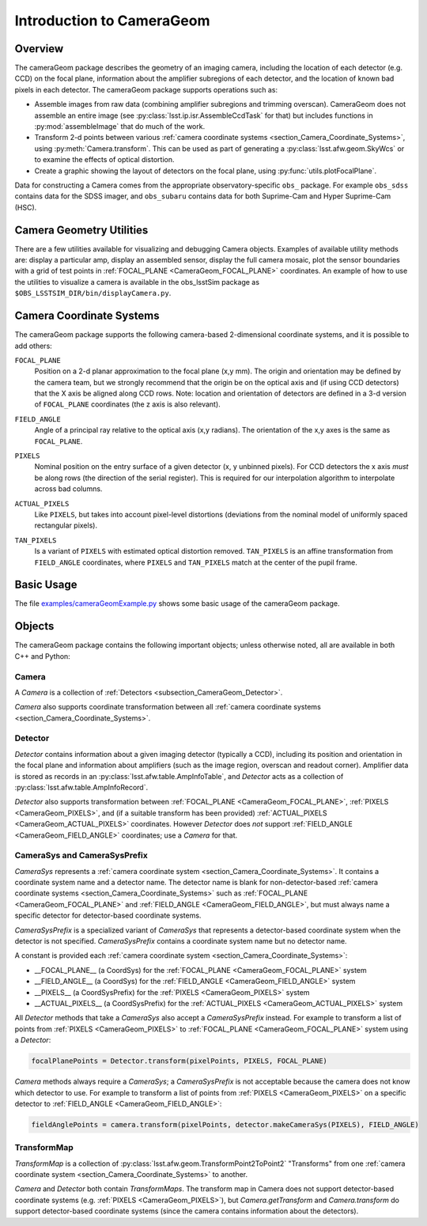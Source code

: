 ##########################
Introduction to CameraGeom
##########################

.. py:currentmodule:: lsst.afw.cameraGeom

.. _section_CameraGeom_Overview:

Overview
========

The cameraGeom package describes the geometry of an imaging camera, including the location of each detector (e.g. CCD) on the focal plane, information about the amplifier subregions of each detector, and the location of known bad pixels in each detector.
The cameraGeom package supports operations such as:

* Assemble images from raw data (combining amplifier subregions and trimming overscan).
  CameraGeom does not assemble an entire image (see :py:class:`lsst.ip.isr.AssembleCcdTask` for that) but includes functions in :py:mod:`assembleImage` that do much of the work.
* Transform 2-d points between various :ref:`camera coordinate systems <section_Camera_Coordinate_Systems>`,
  using :py:meth:`Camera.transform`.
  This can be used as part of generating a :py:class:`lsst.afw.geom.SkyWcs` or to examine the effects of optical distortion.
* Create a graphic showing the layout of detectors on the focal plane, using :py:func:`utils.plotFocalPlane`.

Data for constructing a Camera comes from the appropriate observatory-specific ``obs_`` package. For example ``obs_sdss`` contains data for the SDSS imager, and ``obs_subaru`` contains data for both Suprime-Cam and Hyper Suprime-Cam (HSC).

.. _section_Camera_Geometry_Utilities:

Camera Geometry Utilities
=========================

There are a few utilities available for visualizing and debugging Camera objects.
Examples of available utility methods are: display a particular amp, display an assembled sensor, display the full camera mosaic, plot the sensor boundaries with a grid of test points in :ref:`FOCAL_PLANE <CameraGeom_FOCAL_PLANE>` coordinates.
An example of how to use the utilities to visualize a camera is available in the obs_lsstSim package as ``$OBS_LSSTSIM_DIR/bin/displayCamera.py``.

.. _section_Camera_Coordinate_Systems:

Camera Coordinate Systems
=========================

.. TODO: Convert these blocks to links to the docstrings of the constants in CameraSys (which currently lives in doxygen), once we have the ability to connect this doc to our C++ docs..

The cameraGeom package supports the following camera-based 2-dimensional coordinate systems, and it is possible to add others:

.. _CameraGeom_FOCAL_PLANE:

``FOCAL_PLANE``
  Position on a 2-d planar approximation to the focal plane (x,y mm).
  The origin and orientation may be defined by the camera team, but we strongly recommend that the origin be on the optical axis and (if using CCD detectors) that the X axis be aligned along CCD rows.
  Note: location and orientation of detectors are defined in a 3-d version of ``FOCAL_PLANE`` coordinates
  (the z axis is also relevant).

.. _CameraGeom_FIELD_ANGLE:

``FIELD_ANGLE``
  Angle of a principal ray relative to the optical axis (x,y radians).
  The orientation of the x,y axes is the same as ``FOCAL_PLANE``.

.. _CameraGeom_PIXELS:

``PIXELS``
  Nominal position on the entry surface of a given detector (x, y unbinned pixels).
  For CCD detectors the x axis *must* be along rows (the direction of the serial register).
  This is required for our interpolation algorithm to interpolate across bad columns.

.. _CameraGeom_ACTUAL_PIXELS:

``ACTUAL_PIXELS``
  Like ``PIXELS``, but takes into account pixel-level distortions (deviations from the nominal model of uniformly spaced rectangular pixels).

.. _CameraGeom_TAN_PIXELS:

``TAN_PIXELS``
  Is a variant of ``PIXELS`` with estimated optical distortion removed.
  ``TAN_PIXELS`` is an affine transformation from ``FIELD_ANGLE`` coordinates, where ``PIXELS`` and ``TAN_PIXELS`` match at the center of the pupil frame.

.. _section_CameraGeom_Basic_Usage:

Basic Usage
===========

The file `examples/cameraGeomExample.py <https://github.com/lsst/afw/blob/master/examples/cameraGeomExample.py>`_ shows some basic usage of the cameraGeom package.

.. _section_CameraGeom_Objects:

Objects
=======

The cameraGeom package contains the following important objects; unless otherwise noted, all are available in both C++ and Python:

.. _subsection_CameraGeom_Camera:

Camera
------

A `Camera` is a collection of :ref:`Detectors <subsection_CameraGeom_Detector>`.

`Camera` also supports coordinate transformation between all :ref:`camera coordinate systems <section_Camera_Coordinate_Systems>`.

.. _subsection_CameraGeom_Detector:

Detector
--------

`Detector` contains information about a given imaging detector (typically a CCD), including its position and orientation in the focal plane and information about amplifiers (such as the image region, overscan and readout corner).
Amplifier data is stored as records in an :py:class:`lsst.afw.table.AmpInfoTable`, and `Detector` acts as a collection of :py:class:`lsst.afw.table.AmpInfoRecord`.

`Detector` also supports transformation between :ref:`FOCAL_PLANE <CameraGeom_FOCAL_PLANE>`, :ref:`PIXELS <CameraGeom_PIXELS>`, and (if a suitable transform has been provided) :ref:`ACTUAL_PIXELS <CameraGeom_ACTUAL_PIXELS>` coordinates.
However `Detector` does *not* support :ref:`FIELD_ANGLE <CameraGeom_FIELD_ANGLE>` coordinates; use a `Camera` for that.

.. _subsection_CameraGeom_CameraSys_and_CameraSysPrefix:

CameraSys and CameraSysPrefix
-----------------------------

`CameraSys` represents a :ref:`camera coordinate system <section_Camera_Coordinate_Systems>`. It contains
a coordinate system name and a detector name. The detector name is blank for non-detector-based
:ref:`camera coordinate systems <section_Camera_Coordinate_Systems>` such as
:ref:`FOCAL_PLANE <CameraGeom_FOCAL_PLANE>` and :ref:`FIELD_ANGLE <CameraGeom_FIELD_ANGLE>`,
but must always name a specific detector for detector-based coordinate systems.

`CameraSysPrefix` is a specialized variant of `CameraSys` that represents a detector-based coordinate system
when the detector is not specified. `CameraSysPrefix` contains a coordinate system name but no detector name.

A constant is provided each :ref:`camera coordinate system <section_Camera_Coordinate_Systems>`:

* __FOCAL_PLANE__ (a CoordSys) for the :ref:`FOCAL_PLANE <CameraGeom_FOCAL_PLANE>` system
* __FIELD_ANGLE__ (a CoordSys) for the :ref:`FIELD_ANGLE <CameraGeom_FIELD_ANGLE>` system
* __PIXELS__ (a CoordSysPrefix) for the :ref:`PIXELS <CameraGeom_PIXELS>` system
* __ACTUAL_PIXELS__ (a CoordSysPrefix) for the :ref:`ACTUAL_PIXELS <CameraGeom_ACTUAL_PIXELS>` system

All `Detector` methods that take a `CameraSys` also accept a `CameraSysPrefix` instead.
For example to transform a list of points from :ref:`PIXELS <CameraGeom_PIXELS>` to :ref:`FOCAL_PLANE <CameraGeom_FOCAL_PLANE>` system using a `Detector`:

.. code-block:: python

    focalPlanePoints = Detector.transform(pixelPoints, PIXELS, FOCAL_PLANE)

`Camera` methods always require a `CameraSys`; a `CameraSysPrefix` is not acceptable because the camera does not know which detector to use.
For example to transform a list of points from :ref:`PIXELS <CameraGeom_PIXELS>` on a specific detector to :ref:`FIELD_ANGLE <CameraGeom_FIELD_ANGLE>`:

.. code-block:: python

    fieldAnglePoints = camera.transform(pixelPoints, detector.makeCameraSys(PIXELS), FIELD_ANGLE)

.. _subsection_CameraGeom_TransformMap:

TransformMap
------------

`TransformMap` is a collection of :py:class:`lsst.afw.geom.TransformPoint2ToPoint2` "Transforms" from one :ref:`camera coordinate system <section_Camera_Coordinate_Systems>` to another.

`Camera` and `Detector` both contain `TransformMaps`.
The transform map in Camera does not support detector-based coordinate systems (e.g. :ref:`PIXELS <CameraGeom_PIXELS>`), but `Camera.getTransform` and `Camera.transform` do support detector-based coordinate systems (since the camera contains information about the detectors).
